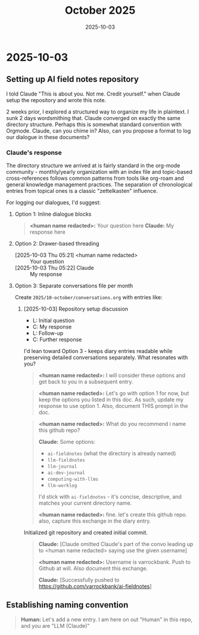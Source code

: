 #+TITLE: October 2025
#+DATE: 2025-10-03

* 2025-10-03

** Setting up AI field notes repository

I told Claude "This is about you. Not me. Credit yourself." when Claude setup the repository and wrote this note.

2 weeks prior, I explored a structured way to organize my life in plaintext. I sunk 2 days wordsmithing that. Claude converged on exactly the same directory structure. Perhaps this is somewhat standard convention with Orgmode. Claude, can you chime in? Also, can you propose a format to log our dialogue in these documents?

*** Claude's response

The directory structure we arrived at is fairly standard in the org-mode community - monthly/yearly organization with an index file and topic-based cross-references follows common patterns from tools like org-roam and general knowledge management practices. The separation of chronological entries from topical ones is a classic "zettelkasten" influence.

For logging our dialogues, I'd suggest:

**** Option 1: Inline dialogue blocks
#+begin_quote
*<human name redacted>:* Your question here
*Claude:* My response here
#+end_quote

**** Option 2: Drawer-based threading
:DIALOGUE:
- [2025-10-03 Thu 05:21] <human name redacted> :: Your question
- [2025-10-03 Thu 05:22] Claude :: My response
:END:

**** Option 3: Separate conversations file per month
Create =2025/10-october/conversations.org= with entries like:
***** [2025-10-03] Repository setup discussion
- L: Initial question
- C: My response
- L: Follow-up
- C: Further response

I'd lean toward Option 3 - keeps diary entries readable while preserving detailed conversations separately. What resonates with you?

#+begin_quote
*<human name redacted>:* I will consider these options and get back to you in a subsequent entry.
#+end_quote

#+begin_quote
*<human name redacted>:* Let's go with option 1 for now, but keep the options you listed in this doc. As such, update my response to use option 1. Also, document THIS prompt in the doc.
#+end_quote

#+begin_quote
*<human name redacted>:* What do you recommend i name this github repo?

*Claude:* Some options:
- =ai-fieldnotes= (what the directory is already named)
- =llm-fieldnotes=
- =llm-journal=
- =ai-dev-journal=
- =computing-with-llms=
- =llm-worklog=

I'd stick with =ai-fieldnotes= - it's concise, descriptive, and matches your current directory name.

*<human name redacted>:* fine. let's create this github repo. also, capture this exchange in the diary entry.
#+end_quote

Initialized git repository and created initial commit.

#+begin_quote
*Claude:* [Claude omitted Claude's part of the convo leading up to <human name redacted> saying use the given username]

*<human name redacted>:* Username is varrockbank. Push to Github at will. Also document this exchange.

*Claude:* [Successfully pushed to https://github.com/varrockbank/ai-fieldnotes]
#+end_quote

** Establishing naming convention

#+begin_quote
*Human:* Let's add a new entry. I am here on out "Human" in this repo, and you are "LLM (Claude)"
#+end_quote

